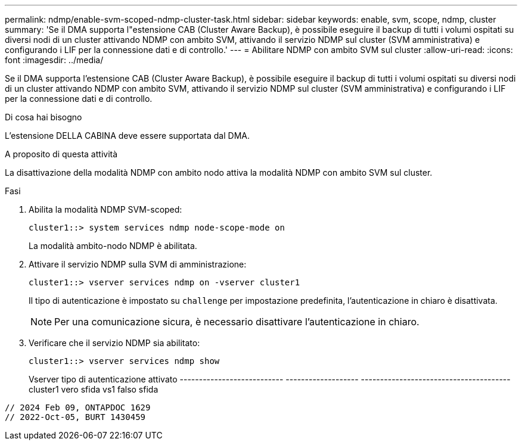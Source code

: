 ---
permalink: ndmp/enable-svm-scoped-ndmp-cluster-task.html 
sidebar: sidebar 
keywords: enable, svm, scope, ndmp, cluster 
summary: 'Se il DMA supporta l"estensione CAB (Cluster Aware Backup), è possibile eseguire il backup di tutti i volumi ospitati su diversi nodi di un cluster attivando NDMP con ambito SVM, attivando il servizio NDMP sul cluster (SVM amministrativa) e configurando i LIF per la connessione dati e di controllo.' 
---
= Abilitare NDMP con ambito SVM sul cluster
:allow-uri-read: 
:icons: font
:imagesdir: ../media/


[role="lead"]
Se il DMA supporta l'estensione CAB (Cluster Aware Backup), è possibile eseguire il backup di tutti i volumi ospitati su diversi nodi di un cluster attivando NDMP con ambito SVM, attivando il servizio NDMP sul cluster (SVM amministrativa) e configurando i LIF per la connessione dati e di controllo.

.Di cosa hai bisogno
L'estensione DELLA CABINA deve essere supportata dal DMA.

.A proposito di questa attività
La disattivazione della modalità NDMP con ambito nodo attiva la modalità NDMP con ambito SVM sul cluster.

.Fasi
. Abilita la modalità NDMP SVM-scoped:
+
[source, cli]
----
cluster1::> system services ndmp node-scope-mode on
----
+
La modalità ambito-nodo NDMP è abilitata.

. Attivare il servizio NDMP sulla SVM di amministrazione:
+
[source, cli]
----
cluster1::> vserver services ndmp on -vserver cluster1
----
+
Il tipo di autenticazione è impostato su `challenge` per impostazione predefinita, l'autenticazione in chiaro è disattivata.

+
[NOTE]
====
Per una comunicazione sicura, è necessario disattivare l'autenticazione in chiaro.

====
. Verificare che il servizio NDMP sia abilitato:
+
[source, cli]
----
cluster1::> vserver services ndmp show
----
+
Vserver tipo di autenticazione attivato
--------------------------- ------------------- ---------------------------------------
cluster1 vero sfida
vs1 falso sfida



[listing]
----

// 2024 Feb 09, ONTAPDOC 1629
// 2022-Oct-05, BURT 1430459
----